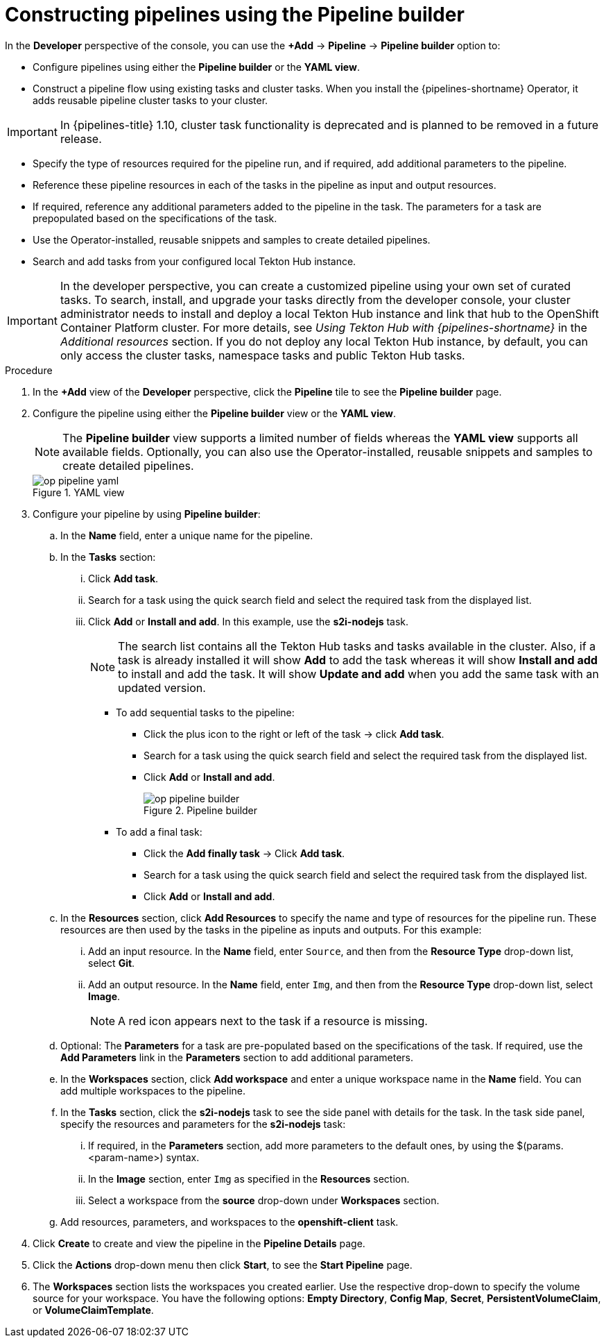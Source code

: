 // This module is included in the following assemblies:
// * create/working-with-pipelines-web-console.adoc

:_content-type: PROCEDURE
[id="op-constructing-pipelines-using-pipeline-builder_{context}"]
= Constructing pipelines using the Pipeline builder

[role="_abstract"]
In the *Developer* perspective of the console, you can use the *+Add* -> *Pipeline* -> *Pipeline builder* option to:

* Configure pipelines using either the *Pipeline builder* or the *YAML view*.
* Construct a pipeline flow using existing tasks and cluster tasks. When you install the {pipelines-shortname} Operator, it adds reusable pipeline cluster tasks to your cluster.

[IMPORTANT]
====
In {pipelines-title} 1.10, cluster task functionality is deprecated and is planned to be removed in a future release.
====

* Specify the type of resources required for the pipeline run, and if required, add additional parameters to the pipeline.
* Reference these pipeline resources in each of the tasks in the pipeline as input and output resources.
* If required, reference any additional parameters added to the pipeline in the task. The parameters for a task are prepopulated based on the specifications of the task.
* Use the Operator-installed, reusable snippets and samples to create detailed pipelines.
* Search and add tasks from your configured local Tekton Hub instance.

[IMPORTANT]
====
In the developer perspective, you can create a customized pipeline using your own set of curated tasks. To search, install, and upgrade your tasks directly from the developer console, your cluster administrator needs to install and deploy a local Tekton Hub instance and link that hub to the OpenShift Container Platform cluster. For more details, see _Using Tekton Hub with {pipelines-shortname}_ in the _Additional resources_ section.
If you do not deploy any local Tekton Hub instance, by default, you can only access the cluster tasks, namespace tasks and public Tekton Hub tasks.
====

.Procedure

. In the *+Add* view of the *Developer* perspective, click the *Pipeline* tile to see the *Pipeline builder* page.
. Configure the pipeline using either the *Pipeline builder* view or the *YAML view*.
+
[NOTE]
====
The *Pipeline builder* view supports a limited number of fields whereas the *YAML view* supports all available fields. Optionally, you can also use the Operator-installed, reusable snippets and samples to create detailed pipelines.
====
+
.YAML view
image::op-pipeline-yaml.png[]
+
. Configure your pipeline by using *Pipeline builder*:

.. In the *Name* field, enter a unique name for the pipeline.
.. In the *Tasks* section:
... Click *Add task*.
... Search for a task using the quick search field and select the required task from the displayed list.
... Click *Add* or *Install and add*. In this example, use the *s2i-nodejs* task.
+
[NOTE]
====
The search list contains all the Tekton Hub tasks and tasks available in the cluster. Also, if a task is already installed it will show *Add* to add the task whereas it will show *Install and add* to install and add the task. It will show *Update and add* when you add the same task with an updated version.
====

*** To add sequential tasks to the pipeline:
**** Click the plus icon to the right or left of the task -> click *Add task*.
**** Search for a task using the quick search field and select the required task from the displayed list.
**** Click *Add* or *Install and add*.
+
.Pipeline builder
image::op-pipeline-builder.png[]

*** To add a final task:
**** Click the *Add finally task* -> Click *Add task*.
**** Search for a task using the quick search field and select the required task from the displayed list.
**** Click *Add* or *Install and add*.

.. In the *Resources* section, click *Add Resources* to specify the name and type of resources for the pipeline run. These resources are then used by the tasks in the pipeline as inputs and outputs. For this example:
... Add an input resource. In the *Name* field, enter `Source`, and then from the *Resource Type* drop-down list, select *Git*.
... Add an output resource. In the *Name* field, enter `Img`, and then from the *Resource Type* drop-down list, select *Image*.
+
[NOTE]
====
A red icon appears next to the task if a resource is missing.
====

.. Optional: The *Parameters* for a task are pre-populated based on the specifications of the task. If required, use the *Add Parameters* link in the *Parameters* section to add additional parameters.

.. In the *Workspaces* section, click *Add workspace* and enter a unique workspace name in the *Name* field. You can add multiple workspaces to the pipeline.

.. In the *Tasks* section, click the *s2i-nodejs* task to see the side panel with details for the task. In the task side panel, specify the resources and parameters for the *s2i-nodejs* task:

... If required, in the *Parameters* section, add more parameters to the default ones, by using the $(params.<param-name>) syntax.
... In the *Image* section, enter `Img` as specified in the *Resources* section.
... Select a workspace from the *source* drop-down under *Workspaces* section.

.. Add resources, parameters, and workspaces to the *openshift-client* task.

. Click *Create* to create and view the pipeline in the *Pipeline Details* page.

. Click the *Actions* drop-down menu then click *Start*, to see the *Start Pipeline* page.

. The *Workspaces* section lists the workspaces you created earlier. Use the respective drop-down to specify the volume source for your workspace. You have the following options: *Empty Directory*, *Config Map*, *Secret*, *PersistentVolumeClaim*, or *VolumeClaimTemplate*.
